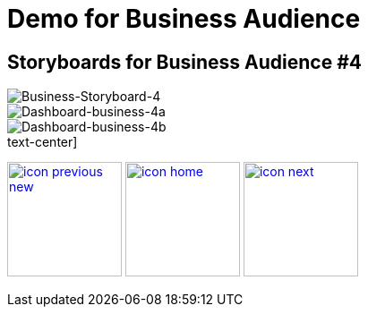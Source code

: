 :imagesdir: images
:icons: font
:source-highlighter: prettify

ifdef::env-github[]
:tip-caption: :bulb:
:note-caption: :information_source:
:important-caption: :heavy_exclamation_mark:
:caution-caption: :fire:
:warning-caption: :warning:
:imagesdir: images
:icons: font
:source-highlighter: prettify
endif::[]

= Demo for Business Audience

== Storyboards for Business Audience #4

image::Industry-4.0-demo-SA-training-24.jpg[Business-Storyboard-4]

image::business-screen-4a.png[Dashboard-business-4a]
image::business-screen-4b.png[Dashboard-business-4b]

.text-center]
image:icons/icon-previous-new.png[align=left, width=128, link=storyboard-business-3.html] image:icons/icon-home.png[align="center",width=128, link=index.html] image:icons/icon-next.png[align="right"width=128, link=storyboard-business-3.html]
